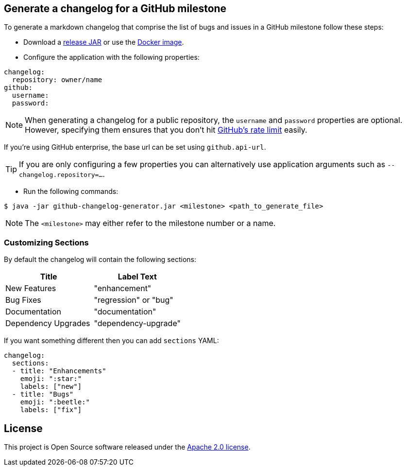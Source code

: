== Generate a changelog for a GitHub milestone

To generate a markdown changelog that comprise the list of bugs and issues in a GitHub milestone follow these steps:

- Download a https://github.com/spring-io/github-changelog-generator/releases[release JAR] or use the https://hub.docker.com/r/springio/github-changelog-generator/[Docker image].
- Configure the application with the following properties:

[source,yaml]
----
changelog:
  repository: owner/name
github:
  username:
  password:
----

NOTE: When generating a changelog for a public repository, the `username` and `password` properties are optional.
However, specifying them ensures that you don't hit https://developer.github.com/v3/?#rate-limiting[GitHub's rate limit] easily.

If you're using GitHub enterprise, the base url can be set using `github.api-url`.

TIP: If you are only configuring a few properties you can alternatively use application arguments such as `--changelog.repository=...`.

- Run the following commands:

----
$ java -jar github-changelog-generator.jar <milestone> <path_to_generate_file>
----

NOTE: The `<milestone>` may either refer to the milestone number or a name.

=== Customizing Sections
By default the changelog will contain the following sections:

|===
|Title |Label Text

|New Features
|"enhancement"

|Bug Fixes
|"regression" or "bug"

|Documentation
|"documentation"

|Dependency Upgrades
|"dependency-upgrade"
|===

If you want something different then you can add `sections` YAML:

[source,yaml]
----
changelog:
  sections:
  - title: "Enhancements"
    emoji: ":star:"
    labels: ["new"]
  - title: "Bugs"
    emoji: ":beetle:"
    labels: ["fix"]
----

== License
This project is Open Source software released under the
https://www.apache.org/licenses/LICENSE-2.0.html[Apache 2.0 license].

